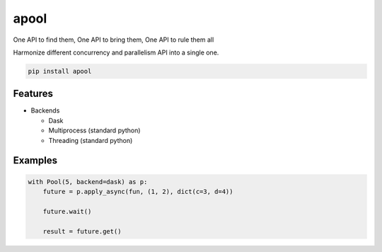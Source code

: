 apool
=====

One API to find them, One API to bring them, One API to rule them all


Harmonize different concurrency and parallelism API into a single one.


.. code-block:: bash

   pip install apool



Features
--------

* Backends

  * Dask
  * Multiprocess (standard python)
  * Threading (standard python)


Examples
--------

.. code-block:: python

   with Pool(5, backend=dask) as p:
       future = p.apply_async(fun, (1, 2), dict(c=3, d=4)) 

       future.wait()

       result = future.get()
